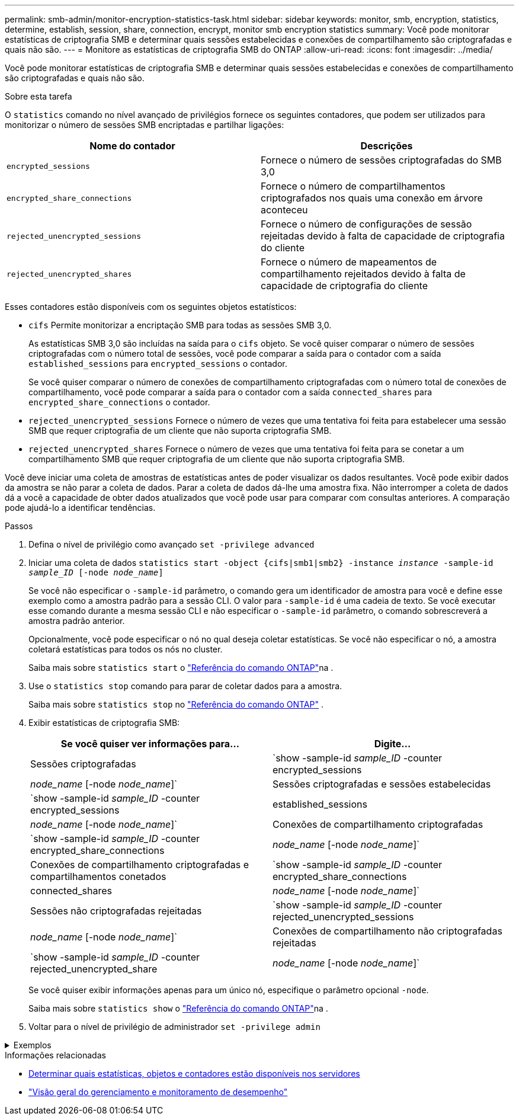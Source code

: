 ---
permalink: smb-admin/monitor-encryption-statistics-task.html 
sidebar: sidebar 
keywords: monitor, smb, encryption, statistics, determine, establish, session, share, connection, encrypt, monitor smb encryption statistics 
summary: Você pode monitorar estatísticas de criptografia SMB e determinar quais sessões estabelecidas e conexões de compartilhamento são criptografadas e quais não são. 
---
= Monitore as estatísticas de criptografia SMB do ONTAP
:allow-uri-read: 
:icons: font
:imagesdir: ../media/


[role="lead"]
Você pode monitorar estatísticas de criptografia SMB e determinar quais sessões estabelecidas e conexões de compartilhamento são criptografadas e quais não são.

.Sobre esta tarefa
O `statistics` comando no nível avançado de privilégios fornece os seguintes contadores, que podem ser utilizados para monitorizar o número de sessões SMB encriptadas e partilhar ligações:

|===
| Nome do contador | Descrições 


 a| 
`encrypted_sessions`
 a| 
Fornece o número de sessões criptografadas do SMB 3,0



 a| 
`encrypted_share_connections`
 a| 
Fornece o número de compartilhamentos criptografados nos quais uma conexão em árvore aconteceu



 a| 
`rejected_unencrypted_sessions`
 a| 
Fornece o número de configurações de sessão rejeitadas devido à falta de capacidade de criptografia do cliente



 a| 
`rejected_unencrypted_shares`
 a| 
Fornece o número de mapeamentos de compartilhamento rejeitados devido à falta de capacidade de criptografia do cliente

|===
Esses contadores estão disponíveis com os seguintes objetos estatísticos:

* `cifs` Permite monitorizar a encriptação SMB para todas as sessões SMB 3,0.
+
As estatísticas SMB 3,0 são incluídas na saída para o `cifs` objeto. Se você quiser comparar o número de sessões criptografadas com o número total de sessões, você pode comparar a saída para o contador com a saída `established_sessions` para `encrypted_sessions` o contador.

+
Se você quiser comparar o número de conexões de compartilhamento criptografadas com o número total de conexões de compartilhamento, você pode comparar a saída para o contador com a saída `connected_shares` para `encrypted_share_connections` o contador.

* `rejected_unencrypted_sessions` Fornece o número de vezes que uma tentativa foi feita para estabelecer uma sessão SMB que requer criptografia de um cliente que não suporta criptografia SMB.
* `rejected_unencrypted_shares` Fornece o número de vezes que uma tentativa foi feita para se conetar a um compartilhamento SMB que requer criptografia de um cliente que não suporta criptografia SMB.


Você deve iniciar uma coleta de amostras de estatísticas antes de poder visualizar os dados resultantes. Você pode exibir dados da amostra se não parar a coleta de dados. Parar a coleta de dados dá-lhe uma amostra fixa. Não interromper a coleta de dados dá a você a capacidade de obter dados atualizados que você pode usar para comparar com consultas anteriores. A comparação pode ajudá-lo a identificar tendências.

.Passos
. Defina o nível de privilégio como avançado
`set -privilege advanced`
. Iniciar uma coleta de dados
`statistics start -object {cifs|smb1|smb2} -instance _instance_ -sample-id _sample_ID_ [-node _node_name_]`
+
Se você não especificar o `-sample-id` parâmetro, o comando gera um identificador de amostra para você e define esse exemplo como a amostra padrão para a sessão CLI. O valor para `-sample-id` é uma cadeia de texto. Se você executar esse comando durante a mesma sessão CLI e não especificar o `-sample-id` parâmetro, o comando sobrescreverá a amostra padrão anterior.

+
Opcionalmente, você pode especificar o nó no qual deseja coletar estatísticas. Se você não especificar o nó, a amostra coletará estatísticas para todos os nós no cluster.

+
Saiba mais sobre `statistics start` o link:https://docs.netapp.com/us-en/ontap-cli/statistics-start.html["Referência do comando ONTAP"^]na .

. Use o `statistics stop` comando para parar de coletar dados para a amostra.
+
Saiba mais sobre  `statistics stop` no link:https://docs.netapp.com/us-en/ontap-cli/statistics-stop.html["Referência do comando ONTAP"^] .

. Exibir estatísticas de criptografia SMB:
+
|===
| Se você quiser ver informações para... | Digite... 


 a| 
Sessões criptografadas
 a| 
`show -sample-id _sample_ID_ -counter encrypted_sessions|_node_name_ [-node _node_name_]`



 a| 
Sessões criptografadas e sessões estabelecidas
 a| 
`show -sample-id _sample_ID_ -counter encrypted_sessions|established_sessions|_node_name_ [-node _node_name_]`



 a| 
Conexões de compartilhamento criptografadas
 a| 
`show -sample-id _sample_ID_ -counter encrypted_share_connections|_node_name_ [-node _node_name_]`



 a| 
Conexões de compartilhamento criptografadas e compartilhamentos conetados
 a| 
`show -sample-id _sample_ID_ -counter encrypted_share_connections|connected_shares|_node_name_ [-node _node_name_]`



 a| 
Sessões não criptografadas rejeitadas
 a| 
`show -sample-id _sample_ID_ -counter rejected_unencrypted_sessions|_node_name_ [-node _node_name_]`



 a| 
Conexões de compartilhamento não criptografadas rejeitadas
 a| 
`show -sample-id _sample_ID_ -counter rejected_unencrypted_share|_node_name_ [-node _node_name_]`

|===
+
Se você quiser exibir informações apenas para um único nó, especifique o parâmetro opcional `-node`.

+
Saiba mais sobre `statistics show` o link:https://docs.netapp.com/us-en/ontap-cli/statistics-show.html["Referência do comando ONTAP"^]na .

. Voltar para o nível de privilégio de administrador
`set -privilege admin`


.Exemplos
[%collapsible]
====
O exemplo a seguir mostra como você pode monitorar as estatísticas de criptografia SMB 3,0 na máquina virtual de armazenamento (SVM) VS1.

O seguinte comando move-se para o nível de privilégio avançado:

[listing]
----
cluster1::> set -privilege advanced

Warning: These advanced commands are potentially dangerous; use them only when directed to do so by support personnel.
Do you want to continue? {y|n}: y
----
O comando a seguir inicia a coleta de dados para uma nova amostra:

[listing]
----
cluster1::*> statistics start -object cifs -sample-id smbencryption_sample -vserver vs1
Statistics collection is being started for Sample-id: smbencryption_sample
----
O comando a seguir interrompe a coleta de dados para essa amostra:

[listing]
----
cluster1::*> statistics stop -sample-id smbencryption_sample
Statistics collection is being stopped for Sample-id: smbencryption_sample
----
O comando a seguir mostra sessões criptografadas SMB e sessões estabelecidas SMB pelo nó da amostra:

[listing]
----
cluster2::*> statistics show -object cifs -counter established_sessions|encrypted_sessions|node_name –node node_name

Object: cifs
Instance: [proto_ctx:003]
Start-time: 4/12/2016 11:17:45
End-time: 4/12/2016 11:21:45
Scope: vsim2

    Counter                               Value
    ----------------------------  ----------------------
    established_sessions                     1
    encrypted_sessions                       1

2 entries were displayed
----
O comando a seguir mostra o número de sessões SMB não criptografadas rejeitadas pelo nó da amostra:

[listing]
----
clus-2::*> statistics show -object cifs -counter rejected_unencrypted_sessions –node node_name

Object: cifs
Instance: [proto_ctx:003]
Start-time: 4/12/2016 11:17:45
End-time: 4/12/2016 11:21:51
Scope: vsim2

    Counter                                    Value
    ----------------------------    ----------------------
    rejected_unencrypted_sessions                1

1 entry was displayed.
----
O comando a seguir mostra o número de compartilhamentos SMB conetados e compartilhamentos SMB criptografados pelo nó da amostra:

[listing]
----
clus-2::*> statistics show -object cifs -counter connected_shares|encrypted_share_connections|node_name –node node_name

Object: cifs
Instance: [proto_ctx:003]
Start-time: 4/12/2016 10:41:38
End-time: 4/12/2016 10:41:43
Scope: vsim2

    Counter                                     Value
    ----------------------------    ----------------------
    connected_shares                              2
    encrypted_share_connections                   1

2 entries were displayed.
----
O comando a seguir mostra o número de conexões de compartilhamento SMB não criptografadas rejeitadas pelo nó da amostra:

[listing]
----
clus-2::*> statistics show -object cifs -counter rejected_unencrypted_shares –node node_name

Object: cifs
Instance: [proto_ctx:003]
Start-time: 4/12/2016 10:41:38
End-time: 4/12/2016 10:42:06
Scope: vsim2

    Counter                                     Value
    --------------------------------    ----------------------
    rejected_unencrypted_shares                   1

1 entry was displayed.
----
====
.Informações relacionadas
* xref:determine-statistics-objects-counters-available-task.adoc[Determinar quais estatísticas, objetos e contadores estão disponíveis nos servidores]
* link:../performance-admin/index.html["Visão geral do gerenciamento e monitoramento de desempenho"]


